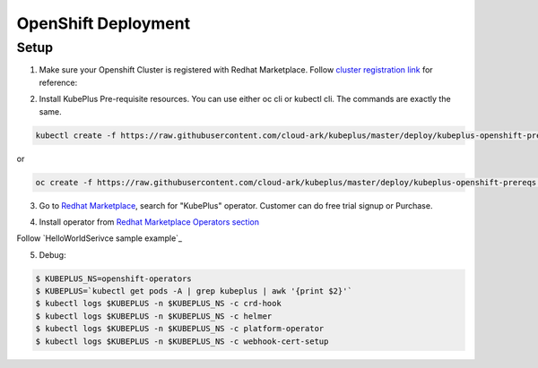 =========================
OpenShift Deployment
=========================

Setup
------

1. Make sure your Openshift Cluster is registered with Redhat Marketplace. Follow `cluster registration link`_ for reference:

.. _cluster registration link: https://marketplace.redhat.com/en-us/documentation/clusters#register-openshift-cluster-with-red-hat-marketplace

2. Install KubePlus Pre-requisite resources. You can use either oc cli or kubectl cli. The commands are exactly the same.

.. code-block:: bash

    kubectl create -f https://raw.githubusercontent.com/cloud-ark/kubeplus/master/deploy/kubeplus-openshift-prereqs.yaml

or

.. code-block:: bash

    oc create -f https://raw.githubusercontent.com/cloud-ark/kubeplus/master/deploy/kubeplus-openshift-prereqs.yaml

3. Go to `Redhat Marketplace`_, search for "KubePlus" operator.
   Customer can do free trial signup or Purchase.

.. _Redhat Marketplace: marketplace.redhat.com

.. image:: search-kubeplus-mp.png
   :align: center

4. Install operator from `Redhat Marketplace Operators section`_

.. _Redhat Marketplace Operators section: https://marketplace.redhat.com/en-us/documentation/operators


Follow `HelloWorldSerivce sample example`_

.. _HelloWorldService sample example: https://cloud-ark.github.io/kubeplus/docs/html/html/sample-example.html


5. Debug:

.. code-block:: bash

  $ KUBEPLUS_NS=openshift-operators
  $ KUBEPLUS=`kubectl get pods -A | grep kubeplus | awk '{print $2}'`
  $ kubectl logs $KUBEPLUS -n $KUBEPLUS_NS -c crd-hook
  $ kubectl logs $KUBEPLUS -n $KUBEPLUS_NS -c helmer
  $ kubectl logs $KUBEPLUS -n $KUBEPLUS_NS -c platform-operator
  $ kubectl logs $KUBEPLUS -n $KUBEPLUS_NS -c webhook-cert-setup
